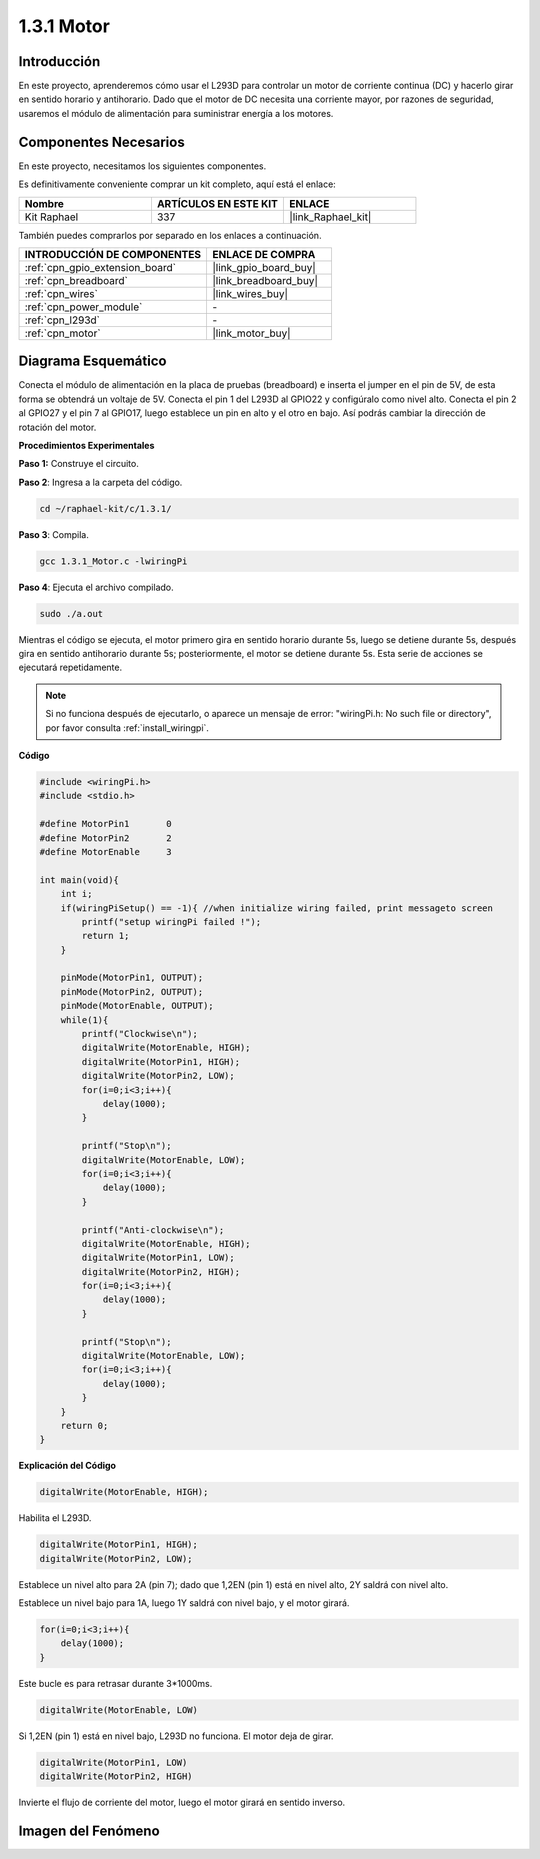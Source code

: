 .. nota::

    ¡Hola! Bienvenido a la Comunidad de Entusiastas de SunFounder Raspberry Pi, Arduino y ESP32 en Facebook. Sumérgete en el mundo de Raspberry Pi, Arduino y ESP32 con otros entusiastas.

    **¿Por qué unirse?**

    - **Soporte Experto**: Resuelve problemas postventa y desafíos técnicos con la ayuda de nuestra comunidad y equipo.
    - **Aprender y Compartir**: Intercambia consejos y tutoriales para mejorar tus habilidades.
    - **Vistas Exclusivas**: Obtén acceso anticipado a anuncios de nuevos productos y adelantos.
    - **Descuentos Especiales**: Disfruta de descuentos exclusivos en nuestros productos más nuevos.
    - **Promociones y Sorteos Festivos**: Participa en sorteos y promociones de temporada.

    👉 ¿Listo para explorar y crear con nosotros? Haz clic en [|link_sf_facebook|] y únete hoy mismo.

.. _1.3.1_c_pi5:

1.3.1 Motor
===================

Introducción
---------------

En este proyecto, aprenderemos cómo usar el L293D para controlar un motor de corriente 
continua (DC) y hacerlo girar en sentido horario y antihorario. Dado que el motor de DC 
necesita una corriente mayor, por razones de seguridad, usaremos el módulo de alimentación 
para suministrar energía a los motores.

Componentes Necesarios
------------------------------

En este proyecto, necesitamos los siguientes componentes.

.. image:: ../img/list_1.3.1.png

Es definitivamente conveniente comprar un kit completo, aquí está el enlace:

.. list-table::
    :widths: 20 20 20
    :header-rows: 1

    *   - Nombre	
        - ARTÍCULOS EN ESTE KIT
        - ENLACE
    *   - Kit Raphael
        - 337
        - |link_Raphael_kit|

También puedes comprarlos por separado en los enlaces a continuación.

.. list-table::
    :widths: 30 20
    :header-rows: 1

    *   - INTRODUCCIÓN DE COMPONENTES
        - ENLACE DE COMPRA

    *   - :ref:`cpn_gpio_extension_board`
        - |link_gpio_board_buy|
    *   - :ref:`cpn_breadboard`
        - |link_breadboard_buy|
    *   - :ref:`cpn_wires`
        - |link_wires_buy|
    *   - :ref:`cpn_power_module`
        - \-
    *   - :ref:`cpn_l293d`
        - \-
    *   - :ref:`cpn_motor`
        - |link_motor_buy|

Diagrama Esquemático
-------------------------

Conecta el módulo de alimentación en la placa de pruebas (breadboard) e inserta el jumper en 
el pin de 5V, de esta forma se obtendrá un voltaje de 5V. Conecta el pin 1 del L293D al GPIO22 
y configúralo como nivel alto. Conecta el pin 2 al GPIO27 y el pin 7 al GPIO17, luego establece 
un pin en alto y el otro en bajo. Así podrás cambiar la dirección de rotación del motor.

.. image:: ../img/image336.png


**Procedimientos Experimentales**

**Paso 1:** Construye el circuito.

.. image:: ../img/image117.png


.. nota::
    El módulo de alimentación puede utilizar una batería de 9V con el conector para 
    baterías de 9V incluido en el kit. Inserta el puente del módulo de alimentación 
    en las tiras de bus de 5V de la placa de pruebas.

.. image:: ../img/image118.jpeg

**Paso 2**: Ingresa a la carpeta del código.

.. raw:: html

   <run></run>

.. code-block::

    cd ~/raphael-kit/c/1.3.1/

**Paso 3**: Compila.

.. raw:: html

   <run></run>

.. code-block::

    gcc 1.3.1_Motor.c -lwiringPi

**Paso 4**: Ejecuta el archivo compilado.

.. raw:: html

   <run></run>

.. code-block::

    sudo ./a.out

Mientras el código se ejecuta, el motor primero gira en sentido horario durante 5s, 
luego se detiene durante 5s, después gira en sentido antihorario durante 5s; posteriormente, 
el motor se detiene durante 5s. Esta serie de acciones se ejecutará repetidamente.

.. note::

    Si no funciona después de ejecutarlo, o aparece un mensaje de error: \"wiringPi.h: No such file or directory\", por favor consulta :ref:`install_wiringpi`.

**Código**

.. code-block:: c

    #include <wiringPi.h>
    #include <stdio.h>

    #define MotorPin1       0
    #define MotorPin2       2
    #define MotorEnable     3

    int main(void){
        int i;
        if(wiringPiSetup() == -1){ //when initialize wiring failed, print messageto screen
            printf("setup wiringPi failed !");
            return 1;
        }
        
        pinMode(MotorPin1, OUTPUT);
        pinMode(MotorPin2, OUTPUT);
        pinMode(MotorEnable, OUTPUT);
        while(1){
            printf("Clockwise\n");
            digitalWrite(MotorEnable, HIGH);
            digitalWrite(MotorPin1, HIGH);
            digitalWrite(MotorPin2, LOW);
            for(i=0;i<3;i++){
                delay(1000);
            }

            printf("Stop\n");
            digitalWrite(MotorEnable, LOW);
            for(i=0;i<3;i++){
                delay(1000);
            }

            printf("Anti-clockwise\n");
            digitalWrite(MotorEnable, HIGH);
            digitalWrite(MotorPin1, LOW);
            digitalWrite(MotorPin2, HIGH);
            for(i=0;i<3;i++){
                delay(1000);
            }

            printf("Stop\n");
            digitalWrite(MotorEnable, LOW);
            for(i=0;i<3;i++){
                delay(1000);
            }
        }
        return 0;
    }
**Explicación del Código**

.. code-block:: c

    digitalWrite(MotorEnable, HIGH);

Habilita el L293D.

.. code-block:: c

    digitalWrite(MotorPin1, HIGH);
    digitalWrite(MotorPin2, LOW);

Establece un nivel alto para 2A (pin 7); dado que 1,2EN (pin 1) está en 
nivel alto, 2Y saldrá con nivel alto.

Establece un nivel bajo para 1A, luego 1Y saldrá con nivel bajo, y 
el motor girará.

.. code-block:: c

    for(i=0;i<3;i++){
        delay(1000);
    }

Este bucle es para retrasar durante 3*1000ms.

.. code-block:: c

    digitalWrite(MotorEnable, LOW)

Si 1,2EN (pin 1) está en nivel bajo, L293D no funciona. El motor deja de girar.

.. code-block:: c

    digitalWrite(MotorPin1, LOW)
    digitalWrite(MotorPin2, HIGH)

Invierte el flujo de corriente del motor, luego el motor girará en sentido inverso.

Imagen del Fenómeno
------------------------

.. image:: ../img/image119.jpeg
